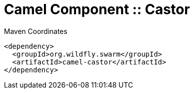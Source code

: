 = Camel Component :: Castor


.Maven Coordinates
[source,xml]
----
<dependency>
  <groupId>org.wildfly.swarm</groupId>
  <artifactId>camel-castor</artifactId>
</dependency>
----


